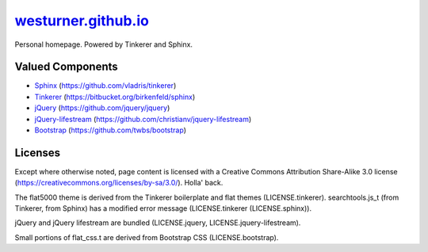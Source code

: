 
=======================
`westurner.github.io`_
=======================

Personal homepage. Powered by Tinkerer and Sphinx.


Valued Components
===================
* `Sphinx <http://sphinx-doc.org>`_ (https://github.com/vladris/tinkerer)
* `Tinkerer <http://tinkerer.me>`_ (https://bitbucket.org/birkenfeld/sphinx)
* `jQuery <http://jquery.com>`_ (https://github.com/jquery/jquery)
* `jQuery-lifestream <http://christianv.github.com/jquery-lifestream/>`_ (https://github.com/christianv/jquery-lifestream)
* `Bootstrap <http://getbootstrap.com>`_ (https://github.com/twbs/bootstrap)


Licenses
========
Except where otherwise noted,
page content is licensed with a Creative Commons Attribution Share-Alike 3.0
license (https://creativecommons.org/licenses/by-sa/3.0/). Holla' back.

The flat5000 theme is derived from the Tinkerer boilerplate and flat
themes (LICENSE.tinkerer). searchtools.js_t (from Tinkerer, from Sphinx)
has a modified error message (LICENSE.tinkerer (LICENSE.sphinx)).

jQuery and jQuery lifestream are bundled
(LICENSE.jquery, LICENSE.jquery-lifestream).

Small portions of flat_css.t are derived from Bootstrap CSS
(LICENSE.bootstrap).

.. _`westurner.github.io`: http://westurner.github.io
